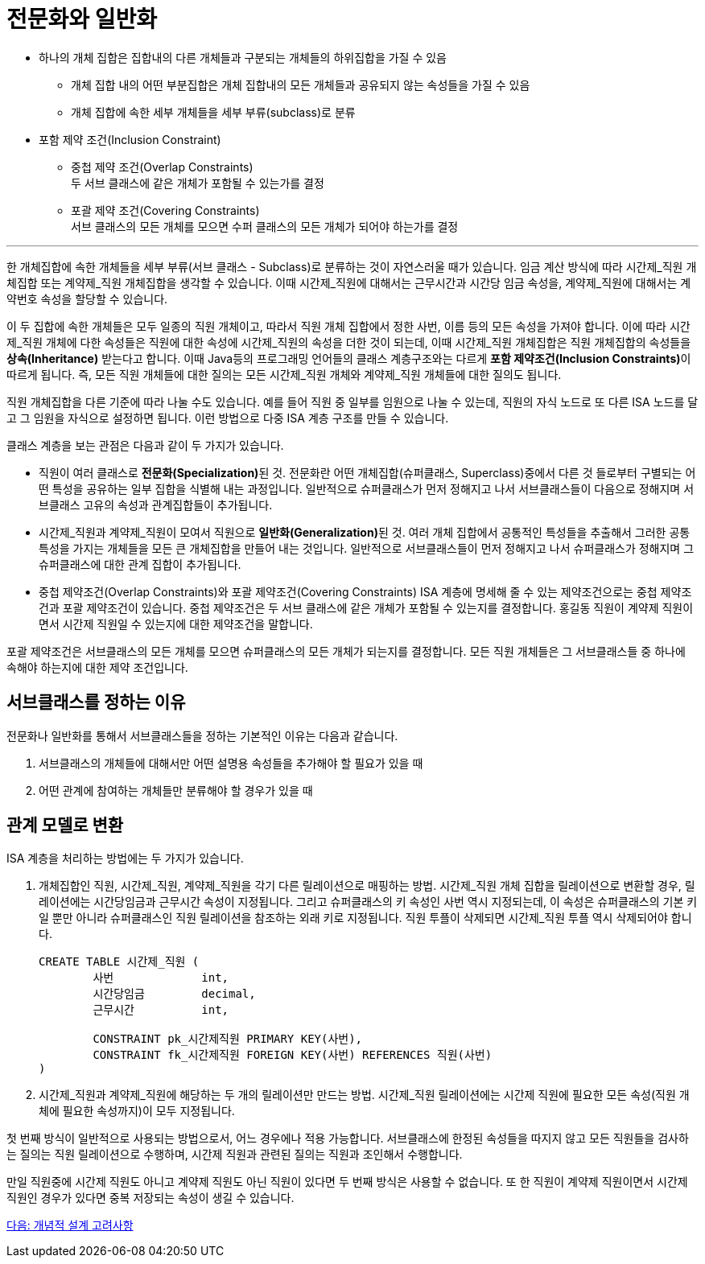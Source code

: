 = 전문화와 일반화

* 하나의 개체 집합은 집합내의 다른 개체들과 구분되는 개체들의 하위집합을 가질 수 있음
** 개체 집합 내의 어떤 부분집합은 개체 집합내의 모든 개체들과 공유되지 않는 속성들을 가질 수 있음
** 개체 집합에 속한 세부 개체들을 세부 부류(subclass)로 분류
* 포함 제약 조건(Inclusion Constraint)
** 중첩 제약 조건(Overlap Constraints) +
두 서브 클래스에 같은 개체가 포함될 수 있는가를 결정
** 포괄 제약 조건(Covering Constraints) +
서브 클래스의 모든 개체를 모으면 수퍼 클래스의 모든 개체가 되어야 하는가를 결정

---

한 개체집합에 속한 개체들을 세부 부류(서브 클래스 - Subclass)로 분류하는 것이 자연스러울 때가 있습니다. 임금 계산 방식에 따라 시간제_직원 개체집합 또는 계약제_직원 개체집합을 생각할 수 있습니다. 이때 시간제_직원에 대해서는 근무시간과 시간당 임금 속성을, 계약제_직원에 대해서는 계약번호 속성을 할당할 수 있습니다.

이 두 집합에 속한 개체들은 모두 일종의 직원 개체이고, 따라서 직원 개체 집합에서 정한 사번, 이름 등의 모든 속성을 가져야 합니다. 이에 따라 시간제_직원 개체에 다한 속성들은 직원에 대한 속성에 시간제_직원의 속성을 더한 것이 되는데, 이때 시간제_직원 개체집합은 직원 개체집합의 속성들을 **상속(Inheritance)** 받는다고 합니다. 이때 Java등의 프로그래밍 언어들의 클래스 계층구조와는 다르게 **포함 제약조건(Inclusion Constraints)**이 따르게 됩니다. 즉, 모든 직원 개체들에 대한 질의는 모든 시간제_직원 개체와 계약제_직원 개체들에 대한 질의도 됩니다. 
 
직원 개체집합을 다른 기준에 따라 나눌 수도 있습니다. 예를 들어 직원 중 일부를 임원으로 나눌 수 있는데, 직원의 자식 노드로 또 다른 ISA 노드를 달고 그 임원을 자식으로 설정하면 됩니다. 이런 방법으로 다중 ISA 계층 구조를 만들 수 있습니다.

클래스 계층을 보는 관점은 다음과 같이 두 가지가 있습니다.

* 직원이 여러 클래스로 **전문화(Specialization)**된 것. 전문화란 어떤 개체집합(슈퍼클래스, Superclass)중에서 다른 것 들로부터 구별되는 어떤 특성을 공유하는 일부 집합을 식별해 내는 과정입니다. 일반적으로 슈퍼클래스가 먼저 정해지고 나서 서브클래스들이 다음으로 정해지며 서브클래스 고유의 속성과 관계집합들이 추가됩니다.
* 시간제_직원과 계약제_직원이 모여서 직원으로 **일반화(Generalization)**된 것. 여러 개체 집합에서 공통적인 특성들을 추출해서 그러한 공통 특성을 가지는 개체들을 모든 큰 개체집합을 만들어 내는 것입니다. 일반적으로 서브클래스들이 먼저 정해지고 나서 슈퍼클래스가 정해지며 그 슈퍼클래스에 대한 관계 집합이 추가됩니다.
* 중첩 제약조건(Overlap Constraints)와 포괄 제약조건(Covering Constraints)
ISA 계층에 명세해 줄 수 있는 제약조건으로는 중첩 제약조건과 포괄 제약조건이 있습니다. 중첩 제약조건은 두 서브 클래스에 같은 개체가 포함될 수 있는지를 결정합니다. 홍길동 직원이 계약제 직원이면서 시간제 직원일 수 있는지에 대한 제약조건을 말합니다.

포괄 제약조건은 서브클래스의 모든 개체를 모으면 슈퍼클래스의 모든 개체가 되는지를 결정합니다. 모든 직원 개체들은 그 서브클래스들 중 하나에 속해야 하는지에 대한 제약 조건입니다.

== 서브클래스를 정하는 이유

전문화나 일반화를 통해서 서브클래스들을 정하는 기본적인 이유는 다음과 같습니다.

1.	서브클래스의 개체들에 대해서만 어떤 설명용 속성들을 추가해야 할 필요가 있을 때
2.	어떤 관계에 참여하는 개체들만 분류해야 할 경우가 있을 때

== 관계 모델로 변환
ISA 계층을 처리하는 방법에는 두 가지가 있습니다.

1. 개체집합인 직원, 시간제_직원, 계약제_직원을 각기 다른 릴레이션으로 매핑하는 방법. 시간제_직원 개체 집합을 릴레이션으로 변환할 경우, 릴레이션에는 시간당임금과 근무시간 속성이 지정됩니다. 그리고 슈퍼클래스의 키 속성인 사번 역시 지정되는데, 이 속성은 슈퍼클래스의 기본 키일 뿐만 아니라 슈퍼클래스인 직원 릴레이션을 참조하는 외래 키로 지정됩니다. 직원 투플이 삭제되면 시간제_직원 투플 역시 삭제되어야 합니다.
+
[source, sql]
----
CREATE TABLE 시간제_직원 (
	사번		int,
	시간당임금	decimal,
	근무시간		int, 

	CONSTRAINT pk_시간제직원 PRIMARY KEY(사번),
	CONSTRAINT fk_시간제직원 FOREIGN KEY(사번) REFERENCES 직원(사번)
)
----
+
2. 시간제_직원과 계약제_직원에 해당하는 두 개의 릴레이션만 만드는 방법. 시간제_직원 릴레이션에는 시간제 직원에 필요한 모든 속성(직원 개체에 필요한 속성까지)이 모두 지정됩니다.

첫 번째 방식이 일반적으로 사용되는 방법으로서, 어느 경우에나 적용 가능합니다. 서브클래스에 한정된 속성들을 따지지 않고 모든 직원들을 검사하는 질의는 직원 릴레이션으로 수행하며, 시간제 직원과 관련된 질의는 직원과 조인해서 수행합니다. 

만일 직원중에 시간제 직원도 아니고 계약제 직원도 아닌 직원이 있다면 두 번째 방식은 사용할 수 없습니다. 또 한 직원이 계약제 직원이면서 시간제 직원인 경우가 있다면 중복 저장되는 속성이 생길 수 있습니다. 

link:./13_conceptural_design.adoc[다음: 개념적 설계 고려사항]
